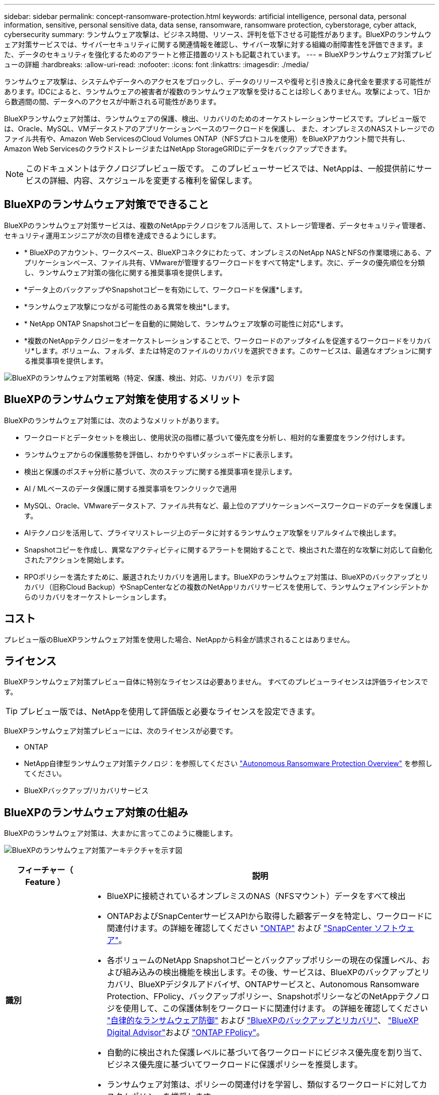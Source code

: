 ---
sidebar: sidebar 
permalink: concept-ransomware-protection.html 
keywords: artificial intelligence, personal data, personal information, sensitive, personal sensitive data, data sense, ransomware, ransomware protection, cyberstorage, cyber attack, cybersecurity 
summary: ランサムウェア攻撃は、ビジネス時間、リソース、評判を低下させる可能性があります。BlueXPのランサムウェア対策サービスでは、サイバーセキュリティに関する関連情報を確認し、サイバー攻撃に対する組織の耐障害性を評価できます。また、データのセキュリティを強化するためのアラートと修正措置のリストも記載されています。 
---
= BlueXPランサムウェア対策プレビューの詳細
:hardbreaks:
:allow-uri-read: 
:nofooter: 
:icons: font
:linkattrs: 
:imagesdir: ./media/


[role="lead"]
ランサムウェア攻撃は、システムやデータへのアクセスをブロックし、データのリリースや復号と引き換えに身代金を要求する可能性があります。IDCによると、ランサムウェアの被害者が複数のランサムウェア攻撃を受けることは珍しくありません。攻撃によって、1日から数週間の間、データへのアクセスが中断される可能性があります。

BlueXPランサムウェア対策は、ランサムウェアの保護、検出、リカバリのためのオーケストレーションサービスです。プレビュー版では、Oracle、MySQL、VMデータストアのアプリケーションベースのワークロードを保護し、 また、オンプレミスのNASストレージでのファイル共有や、Amazon Web ServicesのCloud Volumes ONTAP（NFSプロトコルを使用）をBlueXPアカウント間で共有し、Amazon Web ServicesのクラウドストレージまたはNetApp StorageGRIDにデータをバックアップできます。


NOTE: このドキュメントはテクノロジプレビュー版です。  このプレビューサービスでは、NetAppは、一般提供前にサービスの詳細、内容、スケジュールを変更する権利を留保します。



== BlueXPのランサムウェア対策でできること

BlueXPのランサムウェア対策サービスは、複数のNetAppテクノロジをフル活用して、ストレージ管理者、データセキュリティ管理者、セキュリティ運用エンジニアが次の目標を達成できるようにします。

* * BlueXPのアカウント、ワークスペース、BlueXPコネクタにわたって、オンプレミスのNetApp NASとNFSの作業環境にある、アプリケーションベース、ファイル共有、VMwareが管理するワークロードをすべて特定*します。次に、データの優先順位を分類し、ランサムウェア対策の強化に関する推奨事項を提供します。
* *データ上のバックアップやSnapshotコピーを有効にして、ワークロードを保護*します。
* *ランサムウェア攻撃につながる可能性のある異常を検出*します。


* * NetApp ONTAP Snapshotコピーを自動的に開始して、ランサムウェア攻撃の可能性に対応*します。
* *複数のNetAppテクノロジーをオーケストレーションすることで、ワークロードのアップタイムを促進するワークロードをリカバリ*します。ボリューム、フォルダ、または特定のファイルのリカバリを選択できます。このサービスは、最適なオプションに関する推奨事項を提供します。


image:diagram-rp-features-phases2.png["BlueXPのランサムウェア対策戦略（特定、保護、検出、対応、リカバリ）を示す図"]



== BlueXPのランサムウェア対策を使用するメリット

BlueXPのランサムウェア対策には、次のようなメリットがあります。

* ワークロードとデータセットを検出し、使用状況の指標に基づいて優先度を分析し、相対的な重要度をランク付けします。
* ランサムウェアからの保護態勢を評価し、わかりやすいダッシュボードに表示します。
* 検出と保護のポスチャ分析に基づいて、次のステップに関する推奨事項を提示します。
* AI / MLベースのデータ保護に関する推奨事項をワンクリックで適用
* MySQL、Oracle、VMwareデータストア、ファイル共有など、最上位のアプリケーションベースワークロードのデータを保護します。
* AIテクノロジを活用して、プライマリストレージ上のデータに対するランサムウェア攻撃をリアルタイムで検出します。
* Snapshotコピーを作成し、異常なアクティビティに関するアラートを開始することで、検出された潜在的な攻撃に対応して自動化されたアクションを開始します。
* RPOポリシーを満たすために、厳選されたリカバリを適用します。BlueXPのランサムウェア対策は、BlueXPのバックアップとリカバリ（旧称Cloud Backup）やSnapCenterなどの複数のNetAppリカバリサービスを使用して、ランサムウェアインシデントからのリカバリをオーケストレーションします。




== コスト

プレビュー版のBlueXPランサムウェア対策を使用した場合、NetAppから料金が請求されることはありません。



== ライセンス

BlueXPランサムウェア対策プレビュー自体に特別なライセンスは必要ありません。  すべてのプレビューライセンスは評価ライセンスです。


TIP: プレビュー版では、NetAppを使用して評価版と必要なライセンスを設定できます。

BlueXPランサムウェア対策プレビューには、次のライセンスが必要です。

* ONTAP
* NetApp自律型ランサムウェア対策テクノロジ：を参照してください https://docs.netapp.com/us-en/ontap/anti-ransomware/index.html["Autonomous Ransomware Protection Overview"^] を参照してください。
* BlueXPバックアップ/リカバリサービス




== BlueXPのランサムウェア対策の仕組み

BlueXPのランサムウェア対策は、大まかに言ってこのように機能します。

image:diagram-rp-architecture-preview3.png["BlueXPのランサムウェア対策アーキテクチャを示す図"]

[cols="15,65a"]
|===
| フィーチャー（ Feature ） | 説明 


| *識別*  a| 
* BlueXPに接続されているオンプレミスのNAS（NFSマウント）データをすべて検出
* ONTAPおよびSnapCenterサービスAPIから取得した顧客データを特定し、ワークロードに関連付けます。の詳細を確認してください https://docs.netapp.com/us-en/ontap-family/["ONTAP"^] および https://docs.netapp.com/us-en/snapcenter/index.html["SnapCenter ソフトウェア"^]。
* 各ボリュームのNetApp Snapshotコピーとバックアップポリシーの現在の保護レベル、および組み込みの検出機能を検出します。その後、サービスは、BlueXPのバックアップとリカバリ、BlueXPデジタルアドバイザ、ONTAPサービスと、Autonomous Ransomware Protection、FPolicy、バックアップポリシー、SnapshotポリシーなどのNetAppテクノロジを使用して、この保護体制をワークロードに関連付けます。
の詳細を確認してください https://docs.netapp.com/us-en/ontap/anti-ransomware/index.html["自律的なランサムウェア防御"^] および https://docs.netapp.com/us-en/bluexp-backup-recovery/index.html["BlueXPのバックアップとリカバリ"^]、 https://docs.netapp.com/us-en/active-iq/index.html["BlueXP Digital Advisor"^]および https://docs.netapp.com/us-en/ontap/nas-audit/two-parts-fpolicy-solution-concept.html["ONTAP FPolicy"^]。
* 自動的に検出された保護レベルに基づいて各ワークロードにビジネス優先度を割り当て、ビジネス優先度に基づいてワークロードに保護ポリシーを推奨します。
* ランサムウェア対策は、ポリシーの関連付けを学習し、類似するワークロードに対してカスタムポリシーを推奨します。




| *保護*  a| 
* 特定された各ワークロードにポリシーを適用することで、ワークロードをアクティブに監視し、BlueXPのバックアップとリカバリ、SnapCenterサービス、ONTAP APIの使用をオーケストレーションします。




| *検出*  a| 
* 潜在的に異常な暗号化とアクティビティを検出する統合機械学習（ML）モデルを使用して、潜在的な攻撃を検出します。悪意のあるファイルの暗号化を検出する機械学習（ML）モデルであるNetAppの高度なランサムウェア検出機能を使用して、ランサムウェア対策テクノロジを適用します。
* プライマリストレージにおけるランサムウェア攻撃の可能性を検出し、自動化されたSnapshotコピーを追加で作成して最も近いデータリストアポイントを作成することで、異常なアクティビティに対応することから始まる、デュアルレイヤの検出機能を提供します。このサービスは、プライマリワークロードのパフォーマンスに影響を与えることなく、潜在的な攻撃をより詳細に特定する機能を提供します。
* ONTAP、自律型ランサムウェア対策、FPolicy、高度なランサムウェア検出機能を使用して、特定の疑わしいファイルを特定し、その攻撃を関連するワークロードにマッピングします。




| *応答*  a| 
* ファイルアクティビティ、ユーザアクティビティ、エントロピーなどの関連データが表示され、攻撃に関するフォレンジックレビューを完了できます。
* ONTAP、Autonomous Ransomware Protection、FPolicy、Advanced Ransomware ProtectionなどのNetAppテクノロジや製品を使用して、Snapshotコピーを迅速に作成します。




| *リカバリ*  a| 
* BlueXPのバックアップとリカバリ、ONTAP、自律型ランサムウェア対策、FPolicy、高度なランサムウェア対策のテクノロジとサービスを使用して、最適なSnapshotまたはバックアップを特定し、実際のリカバリポイント（RPA）を推奨します。
* アプリケーションと整合性のある状態で、VM、ファイル共有、データベースなどのワークロードのリカバリをオーケストレーションします。


|===


== サポートされるバックアップターゲット、作業環境、データソース

BlueXPランサムウェア対策のプレビューでは、次のタイプのバックアップターゲット、作業環境、データソースに対するサイバー攻撃に対するデータの耐障害性を確認できます。

*サポートされるバックアップターゲット*

* Amazon Web Services（AWS）S3
* NetApp StorageGRID


*サポートされる作業環境*

* オンプレミスのONTAP NAS（NFSプロトコルを使用）
* ONTAP Select の場合
* AWSのCloud Volumes ONTAP（NFSプロトコルを使用）


*データソース*

プレビュー版では、次のアプリケーションベースのワークロードが保護されます。

* NetAppファイル共有
* VMware データストア
* データベース（プレビューバージョンのOracleとMySQL用）




== ランサムウェア対策に役立つ用語

ランサムウェア対策に関連する用語を理解しておくと便利です。

* *保護*：BlueXPのランサムウェア対策の保護とは、保護ポリシーを使用して、Snapshotと変更不可のバックアップを別のセキュリティドメインに定期的に実行することを意味します。
* *ワークロード*：BlueXPランサムウェア対策プレビューのワークロードには、MySQL、Oracleデータベース、VMwareデータストア、ファイル共有を含めることができます。

